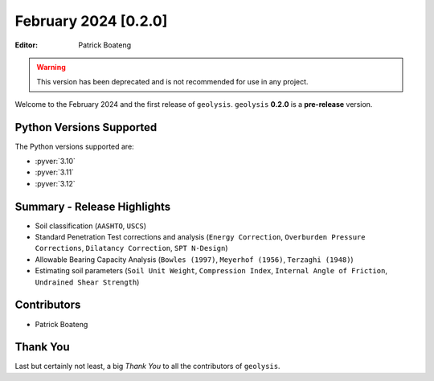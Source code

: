 *********************
February 2024 [0.2.0]
*********************

:Editor: Patrick Boateng

.. warning::

    This version has been deprecated and is not recommended
    for use in any project.

Welcome to the February 2024 and the first release of
``geolysis``. ``geolysis`` **0.2.0** is a **pre-release**
version.

Python Versions Supported
=========================

The Python versions supported are:

- :pyver:`3.10`
- :pyver:`3.11`
- :pyver:`3.12`

Summary - Release Highlights
============================

- Soil classification (``AASHTO``, ``USCS``)
- Standard Penetration Test corrections and analysis (``Energy Correction``,
  ``Overburden Pressure Corrections``, ``Dilatancy Correction``,
  ``SPT N-Design``)
- Allowable Bearing Capacity Analysis (``Bowles (1997)``, ``Meyerhof (1956)``,
  ``Terzaghi (1948)``)
- Estimating soil parameters (``Soil Unit Weight``, ``Compression Index``,
  ``Internal Angle of Friction``, ``Undrained Shear Strength``)

Contributors
============

- Patrick Boateng

Thank You
=========

Last but certainly not least, a big *Thank You* to all the contributors of 
``geolysis``.
